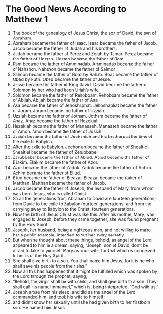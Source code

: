 ﻿
* The Good News According to Matthew 1
1. The book of the genealogy of Jesus Christ, the son of David, the son of Abraham. 
2. Abraham became the father of Isaac. Isaac became the father of Jacob. Jacob became the father of Judah and his brothers. 
3. Judah became the father of Perez and Zerah by Tamar. Perez became the father of Hezron. Hezron became the father of Ram. 
4. Ram became the father of Amminadab. Amminadab became the father of Nahshon. Nahshon became the father of Salmon. 
5. Salmon became the father of Boaz by Rahab. Boaz became the father of Obed by Ruth. Obed became the father of Jesse. 
6. Jesse became the father of King David. David became the father of Solomon by her who had been Uriah’s wife. 
7. Solomon became the father of Rehoboam. Rehoboam became the father of Abijah. Abijah became the father of Asa. 
8. Asa became the father of Jehoshaphat. Jehoshaphat became the father of Joram. Joram became the father of Uzziah. 
9. Uzziah became the father of Jotham. Jotham became the father of Ahaz. Ahaz became the father of Hezekiah. 
10. Hezekiah became the father of Manasseh. Manasseh became the father of Amon. Amon became the father of Josiah. 
11. Josiah became the father of Jechoniah and his brothers at the time of the exile to Babylon. 
12. After the exile to Babylon, Jechoniah became the father of Shealtiel. Shealtiel became the father of Zerubbabel. 
13. Zerubbabel became the father of Abiud. Abiud became the father of Eliakim. Eliakim became the father of Azor. 
14. Azor became the father of Zadok. Zadok became the father of Achim. Achim became the father of Eliud. 
15. Eliud became the father of Eleazar. Eleazar became the father of Matthan. Matthan became the father of Jacob. 
16. Jacob became the father of Joseph, the husband of Mary, from whom was born Jesus, who is called Christ. 
17. So all the generations from Abraham to David are fourteen generations; from David to the exile to Babylon fourteen generations; and from the carrying away to Babylon to the Christ, fourteen generations. 
18. Now the birth of Jesus Christ was like this: After his mother, Mary, was engaged to Joseph, before they came together, she was found pregnant by the Holy Spirit. 
19. Joseph, her husband, being a righteous man, and not willing to make her a public example, intended to put her away secretly. 
20. But when he thought about these things, behold, an angel of the Lord appeared to him in a dream, saying, “Joseph, son of David, don’t be afraid to take to yourself Mary as your wife, for that which is conceived in her is of the Holy Spirit. 
21. She shall give birth to a son. You shall name him Jesus, for it is he who shall save his people from their sins.” 
22. Now all this has happened that it might be fulfilled which was spoken by the Lord through the prophet, saying, 
23. “Behold, the virgin shall be with child, and shall give birth to a son. They shall call his name Immanuel,” which is, being interpreted, “God with us.” 
24. Joseph arose from his sleep, and did as the angel of the Lord commanded him, and took his wife to himself; 
25. and didn’t know her sexually until she had given birth to her firstborn son. He named him Jesus. 
